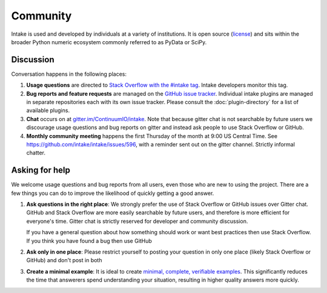 Community
=========

Intake is used and developed by individuals at a variety of institutions.  It
is open source (`license <https://github.com/intake/intake/blob/master/LICENSE>`_)
and sits within the broader Python numeric ecosystem commonly referred to as
PyData or SciPy.

Discussion
----------

Conversation happens in the following places:

1.  **Usage questions** are directed to `Stack Overflow with the #intake tag`_.
    Intake developers monitor this tag.
2.  **Bug reports and feature requests** are managed on the `GitHub issue
    tracker`_. Individual intake plugins are managed in separate repositories
    each with its own issue tracker. Please consult the :doc:`plugin-directory`
    for a list of available plugins.
3.  **Chat** occurs on at `gitter.im/ContinuumIO/intake
    <https://gitter.im/ContinuumIO/intake>`_.  Note that
    because gitter chat is not searchable by future users we discourage usage
    questions and bug reports on gitter and instead ask people to use Stack
    Overflow or GitHub.
4.  **Monthly community meeting** happens the first Thursday of the month at
    9:00 US Central Time. See `<https://github.com/intake/intake/issues/596>`_,
    with a reminder sent out on the gitter channel. Strictly informal chatter.


.. _`Stack Overflow with the #intake tag`: https://stackoverflow.com/questions/tagged/intake
.. _`GitHub issue tracker`: https://github.com/intake/intake/issues/


Asking for help
---------------

We welcome usage questions and bug reports from all users, even those who are
new to using the project.  There are a few things you can do to improve the
likelihood of quickly getting a good answer.

1.  **Ask questions in the right place**:  We strongly prefer the use
    of Stack Overflow or GitHub issues over Gitter chat.  GitHub and
    Stack Overflow are more easily searchable by future users, and therefore is more
    efficient for everyone's time.  Gitter chat is strictly reserved for
    developer and community discussion.

    If you have a general question about how something should work or
    want best practices then use Stack Overflow.  If you think you have found a
    bug then use GitHub

2.  **Ask only in one place**: Please restrict yourself to posting your
    question in only one place (likely Stack Overflow or GitHub) and don't post
    in both

3.  **Create a minimal example**:  It is ideal to create `minimal, complete,
    verifiable examples <https://stackoverflow.com/help/mcve>`_.  This
    significantly reduces the time that answerers spend understanding your
    situation, resulting in higher quality answers more quickly.
